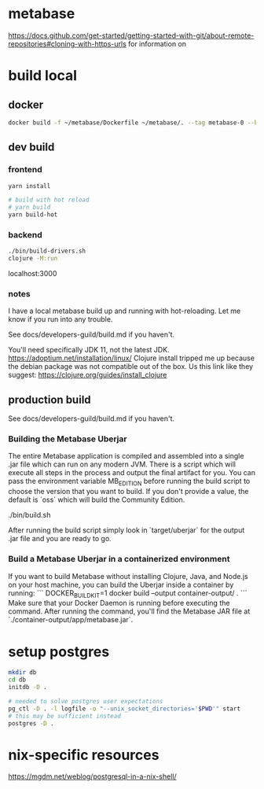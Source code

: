 * metabase
 https://docs.github.com/get-started/getting-started-with-git/about-remote-repositories#cloning-with-https-urls for information on

* build local
** docker
#+begin_src bash
  docker build -f ~/metabase/Dockerfile ~/metabase/. --tag metabase-0 --build-arg VERSION="0.48.8"
#+end_src
** dev build
*** frontend
#+begin_src bash
  yarn install

  # build with hot reload
  # yarn build
  yarn build-hot
#+end_src

*** backend
#+begin_src bash
  ./bin/build-drivers.sh
  clojure -M:run
#+end_src

localhost:3000

*** notes
I have a local metabase build up and running with hot-reloading. Let me know if you run into any trouble.

See docs/developers-guild/build.md if you haven't.

You'll need specifically JDK 11, not the latest JDK. https://adoptium.net/installation/linux/
Clojure install tripped me up because the debian package was not compatible out of the box. Us this link like they suggest: https://clojure.org/guides/install_clojure

** production build
See docs/developers-guild/build.md if you haven't.

*** Building the Metabase Uberjar

The entire Metabase application is compiled and assembled into a single .jar file which can run on any modern JVM. There is a script which will execute all steps in the process and output the final artifact for you. You can pass the environment variable MB_EDITION before running the build script to choose the version that you want to build. If you don't provide a value, the default is `oss` which will build the Community Edition.

    ./bin/build.sh

After running the build script simply look in `target/uberjar` for the output .jar file and you are ready to go.

*** Build  a Metabase Uberjar in a containerized environment

If you want to build Metabase without installing Clojure, Java, and Node.js on your host machine, you can build the Uberjar inside a container by running:
```
DOCKER_BUILDKIT=1 docker build --output container-output/ .
```
Make sure that your Docker Daemon is running before executing the command. After running the command, you'll find the Metabase JAR file at `./container-output/app/metabase.jar`.
* setup postgres
#+begin_src bash
  mkdir db
  cd db
  initdb -D .

  # needed to solve postgres user expectations
  pg_ctl -D . -l logfile -o "--unix_socket_directories='$PWD'" start
  # this may be sufficient instead
  postgres -D .
#+end_src

* nix-specific resources
https://mgdm.net/weblog/postgresql-in-a-nix-shell/

